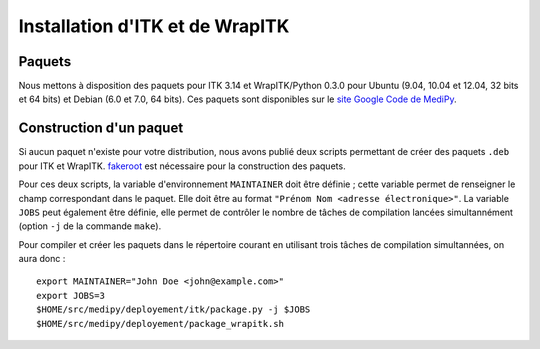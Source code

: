 Installation d'ITK et de WrapITK
================================

Paquets
-------

Nous mettons à disposition des paquets pour ITK 3.14 et WrapITK/Python 0.3.0 
pour Ubuntu (9.04, 10.04 et 12.04, 32 bits et 64 bits) et Debian (6.0 et 7.0, 
64 bits). Ces paquets sont disponibles sur le 
`site Google Code de MediPy <http://code.google.com/p/medipy/downloads/list>`_.

Construction d'un paquet
------------------------

Si aucun paquet n'existe pour votre distribution, nous avons publié deux scripts
permettant de créer des paquets ``.deb`` pour ITK et WrapITK.
`fakeroot <http://fakeroot.alioth.debian.org/>`_ est nécessaire pour la 
construction des paquets.

Pour ces deux scripts, la variable d'environnement ``MAINTAINER`` doit être 
définie ; cette variable permet de renseigner le champ correspondant dans le 
paquet. Elle doit être au format ``"Prénom Nom <adresse électronique>"``. La 
variable ``JOBS`` peut également être définie, elle permet de contrôler le 
nombre de tâches de compilation lancées simultannément (option ``-j`` de la 
commande ``make``).

Pour compiler et créer les paquets dans le répertoire courant en utilisant trois
tâches de compilation simultannées, on aura donc : ::

    export MAINTAINER="John Doe <john@example.com>"
    export JOBS=3
    $HOME/src/medipy/deployement/itk/package.py -j $JOBS 
    $HOME/src/medipy/deployement/package_wrapitk.sh
